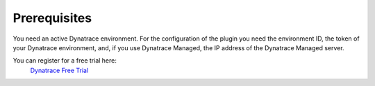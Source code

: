 Prerequisites
-------------
You need an active Dynatrace environment. For the configuration of the
plugin you need the environment ID, the token of your Dynatrace environment, 
and, if you use Dynatrace Managed, the IP address of the Dynatrace Managed 
server.

You can register for a free trial here: 
 `Dynatrace Free Trial <https://www.dynatrace.com/trial/>`_
